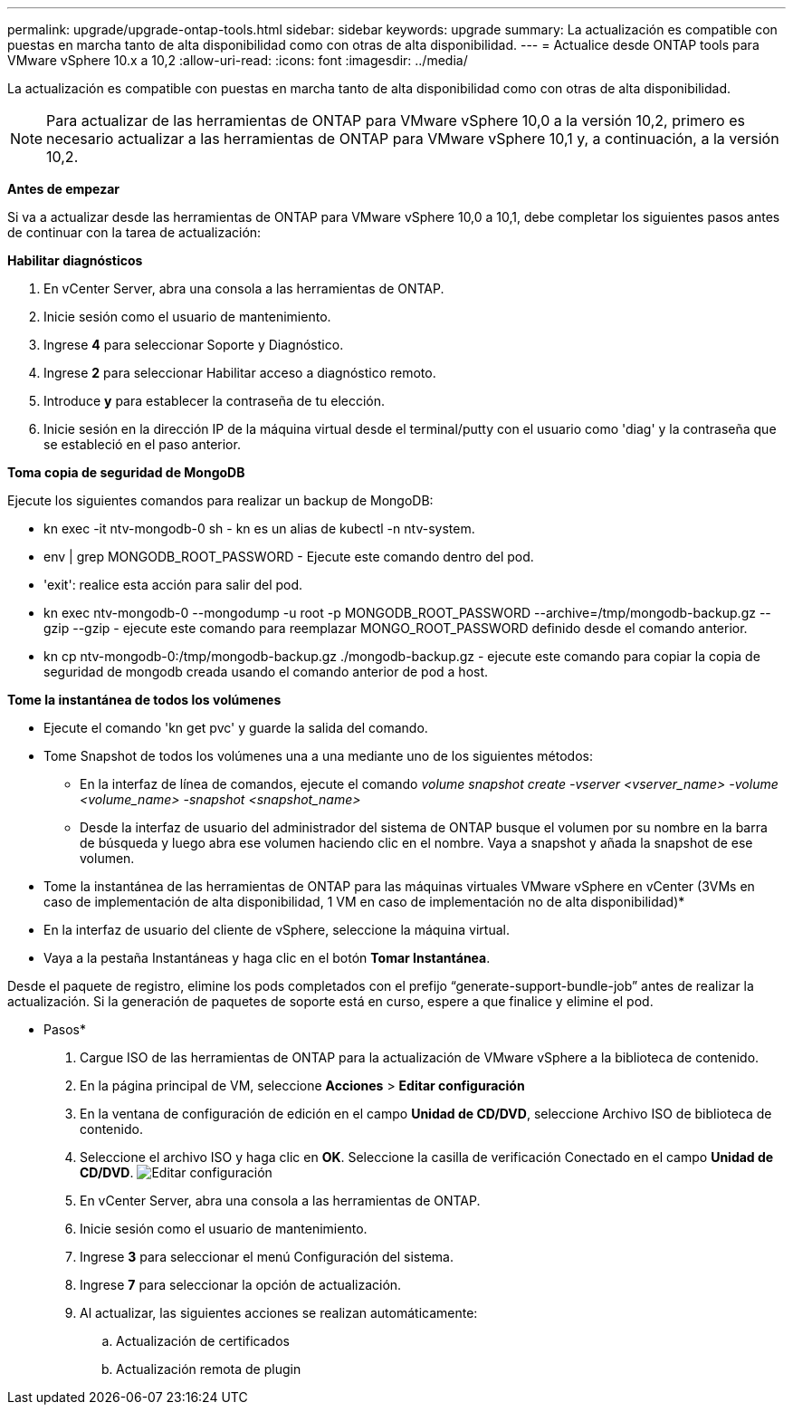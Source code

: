 ---
permalink: upgrade/upgrade-ontap-tools.html 
sidebar: sidebar 
keywords: upgrade 
summary: La actualización es compatible con puestas en marcha tanto de alta disponibilidad como con otras de alta disponibilidad. 
---
= Actualice desde ONTAP tools para VMware vSphere 10.x a 10,2
:allow-uri-read: 
:icons: font
:imagesdir: ../media/


[role="lead"]
La actualización es compatible con puestas en marcha tanto de alta disponibilidad como con otras de alta disponibilidad.


NOTE: Para actualizar de las herramientas de ONTAP para VMware vSphere 10,0 a la versión 10,2, primero es necesario actualizar a las herramientas de ONTAP para VMware vSphere 10,1 y, a continuación, a la versión 10,2.

*Antes de empezar*

Si va a actualizar desde las herramientas de ONTAP para VMware vSphere 10,0 a 10,1, debe completar los siguientes pasos antes de continuar con la tarea de actualización:

*Habilitar diagnósticos*

. En vCenter Server, abra una consola a las herramientas de ONTAP.
. Inicie sesión como el usuario de mantenimiento.
. Ingrese *4* para seleccionar Soporte y Diagnóstico.
. Ingrese *2* para seleccionar Habilitar acceso a diagnóstico remoto.
. Introduce *y* para establecer la contraseña de tu elección.
. Inicie sesión en la dirección IP de la máquina virtual desde el terminal/putty con el usuario como 'diag' y la contraseña que se estableció en el paso anterior.


*Toma copia de seguridad de MongoDB*

Ejecute los siguientes comandos para realizar un backup de MongoDB:

* kn exec -it ntv-mongodb-0 sh - kn es un alias de kubectl -n ntv-system.
* env | grep MONGODB_ROOT_PASSWORD - Ejecute este comando dentro del pod.
* 'exit': realice esta acción para salir del pod.
* kn exec ntv-mongodb-0 --mongodump -u root -p MONGODB_ROOT_PASSWORD --archive=/tmp/mongodb-backup.gz --gzip --gzip - ejecute este comando para reemplazar MONGO_ROOT_PASSWORD definido desde el comando anterior.
* kn cp ntv-mongodb-0:/tmp/mongodb-backup.gz ./mongodb-backup.gz - ejecute este comando para copiar la copia de seguridad de mongodb creada usando el comando anterior de pod a host.


*Tome la instantánea de todos los volúmenes*

* Ejecute el comando 'kn get pvc' y guarde la salida del comando.
* Tome Snapshot de todos los volúmenes una a una mediante uno de los siguientes métodos:
+
** En la interfaz de línea de comandos, ejecute el comando _volume snapshot create -vserver <vserver_name> -volume <volume_name> -snapshot <snapshot_name>_
** Desde la interfaz de usuario del administrador del sistema de ONTAP busque el volumen por su nombre en la barra de búsqueda y luego abra ese volumen haciendo clic en el nombre. Vaya a snapshot y añada la snapshot de ese volumen.




* Tome la instantánea de las herramientas de ONTAP para las máquinas virtuales VMware vSphere en vCenter (3VMs en caso de implementación de alta disponibilidad, 1 VM en caso de implementación no de alta disponibilidad)*

* En la interfaz de usuario del cliente de vSphere, seleccione la máquina virtual.
* Vaya a la pestaña Instantáneas y haga clic en el botón *Tomar Instantánea*.


Desde el paquete de registro, elimine los pods completados con el prefijo “generate-support-bundle-job” antes de realizar la actualización. Si la generación de paquetes de soporte está en curso, espere a que finalice y elimine el pod.

* Pasos*

. Cargue ISO de las herramientas de ONTAP para la actualización de VMware vSphere a la biblioteca de contenido.
. En la página principal de VM, seleccione *Acciones* > *Editar configuración*
. En la ventana de configuración de edición en el campo *Unidad de CD/DVD*, seleccione Archivo ISO de biblioteca de contenido.
. Seleccione el archivo ISO y haga clic en *OK*. Seleccione la casilla de verificación Conectado en el campo *Unidad de CD/DVD*. image:../media/primaryvm-edit-settings.png["Editar configuración"]
. En vCenter Server, abra una consola a las herramientas de ONTAP.
. Inicie sesión como el usuario de mantenimiento.
. Ingrese *3* para seleccionar el menú Configuración del sistema.
. Ingrese *7* para seleccionar la opción de actualización.
. Al actualizar, las siguientes acciones se realizan automáticamente:
+
.. Actualización de certificados
.. Actualización remota de plugin



